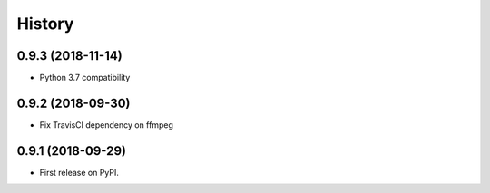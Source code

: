 =======
History
=======

0.9.3 (2018-11-14)
------------------

* Python 3.7 compatibility

0.9.2 (2018-09-30)
------------------

* Fix TravisCI dependency on ffmpeg

0.9.1 (2018-09-29)
------------------

* First release on PyPI.
